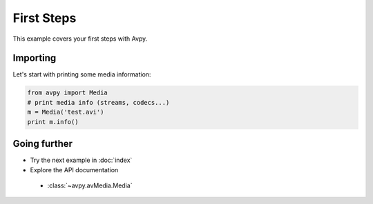 First Steps
===========

This example covers your first steps with Avpy.

Importing
---------

Let's start with printing some media information:

.. code-block:: python

    from avpy import Media
    # print media info (streams, codecs...)
    m = Media('test.avi')
    print m.info()

Going further
-------------

* Try the next example in :doc:`index` 
* Explore the API documentation

 * :class:`~avpy.avMedia.Media`
 

